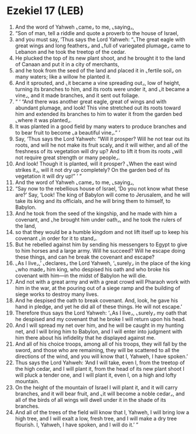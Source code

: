 * Ezekiel 17 (LEB)
:PROPERTIES:
:ID: LEB/26-EZE17
:END:

1. And the word of Yahweh ⌞came⌟ to me, ⌞saying⌟,
2. “Son of man, tell a riddle and quote a proverb to the house of Israel,
3. and you must say, ‘Thus says the Lord Yahweh: “⌞The great eagle with great wings and long feathers⌟ and ⌞full of variegated plumage⌟ came to Lebanon and he took the treetop of the cedar.
4. He plucked the top of its new plant shoot, and he brought it to the land of Canaan and put it in a city of merchants,
5. and he took from the seed of the land and placed it in ⌞fertile soil⌟ on many waters; like a willow he planted it.
6. And it sprouted, and ⌞it became a vine spreading out⌟, low of height, turning its branches to him, and its roots were under it, and ⌞it became a vine⌟, and it made branches, and it sent out foliage.
7. “ ‘ “And there was another great eagle, great of wings and with abundant plumage, and look! This vine stretched out its roots toward him and extended its branches to him to water it from the garden bed ⌞where it was planted⌟.
8. It was planted in a good field by many waters to produce branches and to bear fruit to become ⌞a beautiful vine⌟.” ’
9. Say, ‘Thus says the Lord Yahweh: “Will it prosper? Will he not tear out its roots, and will he not make its fruit scaly, and it will wither, and all of the freshness of its vegetation will dry up? And to lift it from its roots ⌞will not require great strength or many people⌟.
10. And look! Though it is planted, will it prosper? ⌞When the east wind strikes it⌟, will it not dry up completely? On the garden bed of its vegetation it will dry up!” ’ ”
11. And the word of Yahweh ⌞came⌟ to me, ⌞saying⌟,
12. “Say now to the rebellious house of Israel, ‘Do you not know what these are?’ Say, ‘Look! The king of Babylon will come to Jerusalem, and he will take its king and its officials, and he will bring them to himself, to Babylon.
13. And he took from the seed of the kingship, and he made with him a covenant, and ⌞he brought him under oath⌟, and he took the rulers of the land,
14. so that they would be a humble kingdom and not lift itself up to keep his covenant ⌞in order for it to stand⌟.
15. But he rebelled against him by sending his messengers to Egypt to give to him horses and a large army. Will he succeed? Will he escape doing these things, and can he break the covenant and escape?
16. ⌞As I live⌟,’ ⌞declares⌟ the Lord Yahweh, ‘⌞surely⌟ in the place of the king ⌞who made⌟ him king, who despised his oath and who broke his covenant with him—in the midst of Babylon he will die.
17. And not with a great army and with a great crowd will Pharaoh work with him in the war, at the pouring out of a siege ramp and the building of siege works to destroy many lives.
18. And he despised the oath to break covenant. And, look, he gave his hand in pledge, and yet he did all of these things. He will not escape.’
19. Therefore thus says the Lord Yahweh: ‘⌞As I live⌟, ⌞surely⌟ my oath that he despised and my covenant that he broke I will return upon his head.
20. And I will spread my net over him, and he will be caught in my hunting net, and I will bring him to Babylon, and I will enter into judgment with him there about his infidelity that he displayed against me.
21. And all of his choice troops, among all of his troops, they will fall by the sword, and those who are remaining, they will be scattered to all the directions of the wind, and you will know that I, Yahweh, I have spoken.’
22. Thus says the Lord Yahweh: ‘And I will take, even I, from the treetop of the high cedar, and I will plant it, from the head of its new plant shoot I will pluck a tender one, and I will plant it, even I, on a high and lofty mountain.
23. On the height of the mountain of Israel I will plant it, and it will carry branches, and it will bear fruit, and ⌞it will become a noble cedar⌟, and all of the birds of all wings will dwell under it in the shade of its branches.
24. And all of the trees of the field will know that I, Yahweh, I will bring low a high tree, and I will exalt a low, fresh tree, and I will make a dry tree flourish. I, Yahweh, I have spoken, and I will do it.’ ”
